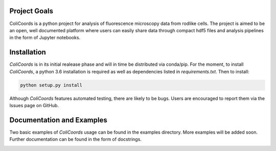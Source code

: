 |build| |license| |doi|

|test|

.. |test| image:: images/ColiCoords_Final_Logo.svg
    :width: 50%


.. |build| image:: https://travis-ci.com/Jhsmit/ColiCoords.svg?token=fHmeVP7wJAvRJCPqsnjv&branch=master
    :target: https://travis-ci.com/Jhsmit/ColiCoords 
.. |license| image:: https://img.shields.io/badge/License-GPL%20v3-blue.svg
    :target: https://www.gnu.org/licenses/gpl-3.0
.. |doi| image:: https://zenodo.org/badge/92830488.svg
   :target: https://zenodo.org/badge/latestdoi/92830488
    

Project Goals
=============

ColiCoords is a python project for analysis of fluorescence microscopy data from rodlike cells. The project is aimed to be an open, well documented platform where users can easily share data through compact hdf5 files and analysis pipelines in the form of Jupyter notebooks.


Installation
============

`ColiCoords` is in its initial realease phase and will in time be distributed via conda/pip. For the moment, to install `ColiCoords`, a python 3.6 installation is required as well as dependencies listed in `requirements.txt`. Then to install:

.. code:: bash

    python setup.py install


Although `ColiCoords` features automated testing, there are likely to be bugs. Users are encouraged to report them via the Issues page on GitHub.

Documentation and Examples
==========================

Two basic examples of `ColiCoords` usage can be found in the examples directory. More examples will be added soon. Further documentation can be found in the form of docstrings.

|pipeline|

.. |pipeline| image:: images/pipeline_figure.svg
    :width: 100%
